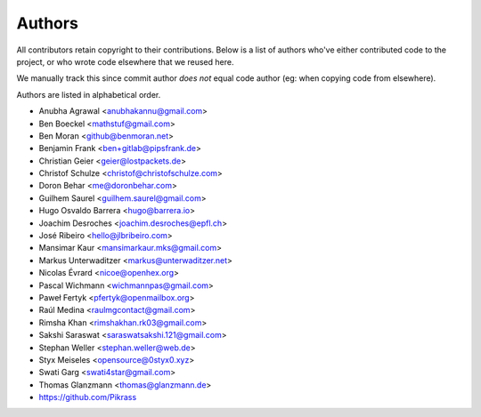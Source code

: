 Authors
=======

All contributors retain copyright to their contributions. Below is a list of
authors who've either contributed code to the project, or who wrote code
elsewhere that we reused here.

We manually track this since commit author *does not* equal code author (eg:
when copying code from elsewhere).

Authors are listed in alphabetical order.

* Anubha Agrawal <anubhakannu@gmail.com>
* Ben Boeckel <mathstuf@gmail.com>
* Ben Moran <github@benmoran.net>
* Benjamin Frank <ben+gitlab@pipsfrank.de>
* Christian Geier <geier@lostpackets.de>
* Christof Schulze <christof@christofschulze.com>
* Doron Behar <me@doronbehar.com>
* Guilhem Saurel <guilhem.saurel@gmail.com>
* Hugo Osvaldo Barrera <hugo@barrera.io>
* Joachim Desroches <joachim.desroches@epfl.ch>
* José Ribeiro <hello@jlbribeiro.com>
* Mansimar Kaur <mansimarkaur.mks@gmail.com>
* Markus Unterwaditzer <markus@unterwaditzer.net>
* Nicolas Évrard <nicoe@openhex.org>
* Pascal Wichmann <wichmannpas@gmail.com>
* Paweł Fertyk <pfertyk@openmailbox.org>
* Raúl Medina <raulmgcontact@gmail.com>
* Rimsha Khan <rimshakhan.rk03@gmail.com>
* Sakshi Saraswat <saraswatsakshi.121@gmail.com>
* Stephan Weller <stephan.weller@web.de>
* Styx Meiseles <opensource@0styx0.xyz>
* Swati Garg <swati4star@gmail.com>
* Thomas Glanzmann <thomas@glanzmann.de>
* https://github.com/Pikrass
